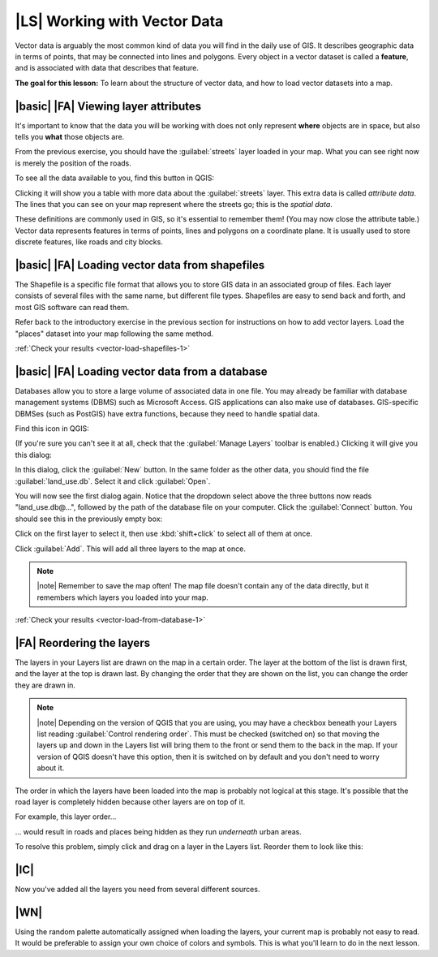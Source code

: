 |LS| Working with Vector Data
===============================================================================

Vector data is arguably the most common kind of data you will find in the daily
use of GIS. It describes geographic data in terms of points, that may be
connected into lines and polygons. Every object in a vector dataset is called a
**feature**, and is associated with data that describes that feature.

**The goal for this lesson:** To learn about the structure of vector data, and
how to load vector datasets into a map.

|basic| |FA| Viewing layer attributes
-------------------------------------------------------------------------------

It's important to know that the data you will be working with does not only
represent **where** objects are in space, but also tells you **what** those
objects are.

From the previous exercise, you should have the :guilabel:`streets` layer
loaded in your map. What you can see right now is merely the position of the
roads.


To see all the data available to you, find this button in QGIS:

.. image:: ../_static/vector/004.png
   :align: center

Clicking it will show you a table with more data about the :guilabel:`streets`
layer. This extra data is called *attribute data*. The lines that you can see
on your map represent where the streets go; this is the *spatial data*.

These definitions are commonly used in GIS, so it's essential to remember them!
(You may now close the attribute table.)
Vector data represents features in terms of points, lines and polygons on a
coordinate plane. It is usually used to store discrete features, like roads and
city blocks.


.. _backlink-vector-load-shapefiles-1:

|basic| |FA| Loading vector data from shapefiles
-------------------------------------------------------------------------------

The Shapefile is a specific file format that allows you to store GIS data in an
associated group of files. Each layer consists of several files with the same
name, but different file types. Shapefiles are easy to send back and forth, and
most GIS software can read them.

Refer back to the introductory exercise in the previous section for
instructions on how to add vector layers. Load the "places" dataset into your
map following the same method.

:ref:`Check your results <vector-load-shapefiles-1>`


.. _backlink-vector-load-from-database-1:

|basic| |FA| Loading vector data from a database
-------------------------------------------------------------------------------

Databases allow you to store a large volume of associated data in one file. You
may already be familiar with database management systems (DBMS) such as
Microsoft Access. GIS applications can also make use of databases. GIS-specific
DBMSes (such as PostGIS) have extra functions, because they need to handle
spatial data.

Find this icon in QGIS:

.. image:: ../_static/vector/005.png
   :align: center

(If you're sure you can't see it at all, check that the :guilabel:`Manage
Layers` toolbar is enabled.) Clicking it will give you this dialog:

.. image:: ../_static/vector/006.png
   :align: center

In this dialog, click the :guilabel:`New` button. In the same folder as the
other data, you should find the file :guilabel:`land_use.db`. Select it and
click :guilabel:`Open`.

You will now see the first dialog again. Notice that the dropdown select above
the three buttons now reads "land_use.db@...", followed by the path of the
database file on your computer. Click the :guilabel:`Connect` button. You
should see this in the previously empty box:

.. image:: ../_static/vector/007.png
   :align: center

Click on the first layer to select it, then use :kbd:`shift+click` to select
all of them at once.

Click :guilabel:`Add`. This will add all three layers to the map at once.

.. note:: |note| Remember to save the map often! The map file doesn't contain any of
   the data directly, but it remembers which layers you loaded into your map.

:ref:`Check your results <vector-load-from-database-1>`


|FA| Reordering the layers
-------------------------------------------------------------------------------

The layers in your Layers list are drawn on the map in a certain order. The
layer at the bottom of the list is drawn first, and the layer at the top is
drawn last. By changing the order that they are shown on the list, you can
change the order they are drawn in.

.. note:: |note| Depending on the version of QGIS that you are using, you may have a
   checkbox beneath your Layers list reading :guilabel:`Control rendering
   order`. This must be checked (switched on) so that moving the layers up and
   down in the Layers list will bring them to the front or send them to the
   back in the map. If your version of QGIS doesn't have this option, then it
   is switched on by default and you don't need to worry about it.

The order in which the layers have been loaded into the map is probably not
logical at this stage. It's possible that the road layer is completely hidden
because other layers are on top of it.

For example, this layer order...

.. image:: ../_static/vector/002.png
   :align: center

... would result in roads and places being hidden as they run *underneath*
urban areas.

To resolve this problem, simply click and drag on a layer in the Layers list.
Reorder them to look like this:

.. image:: ../_static/vector/003.png
   :align: center

|IC|
-------------------------------------------------------------------------------

Now you've added all the layers you need from several different sources.

|WN|
-------------------------------------------------------------------------------

Using the random palette automatically assigned when loading the layers, your
current map is probably not easy to read. It would be preferable to assign your
own choice of colors and symbols. This is what you'll learn to do in the next
lesson.
